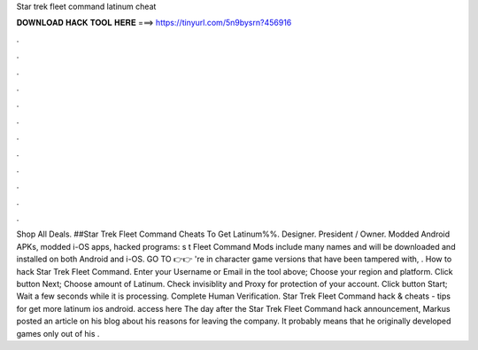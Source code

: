 Star trek fleet command latinum cheat

𝐃𝐎𝐖𝐍𝐋𝐎𝐀𝐃 𝐇𝐀𝐂𝐊 𝐓𝐎𝐎𝐋 𝐇𝐄𝐑𝐄 ===> https://tinyurl.com/5n9bysrn?456916

.

.

.

.

.

.

.

.

.

.

.

.

Shop All Deals. ##Star Trek Fleet Command Cheats To Get Latinum%%. Designer. President / Owner. Modded Android APKs, modded i-OS apps, hacked programs: s t Fleet Command Mods include many names and will be downloaded and installed on both Android and i-OS. GO TO 👉👉 're in character game versions that have been tampered with, . How to hack Star Trek Fleet Command. Enter your Username or Email in the tool above; Choose your region and platform. Click button Next; Choose amount of Latinum. Check invisiblity and Proxy for protection of your account. Click button Start; Wait a few seconds while it is processing. Complete Human Verification. Star Trek Fleet Command hack & cheats - tips for get more latinum ios android. access here  The day after the Star Trek Fleet Command hack announcement, Markus posted an article on his blog about his reasons for leaving the company. It probably means that he originally developed games only out of his .